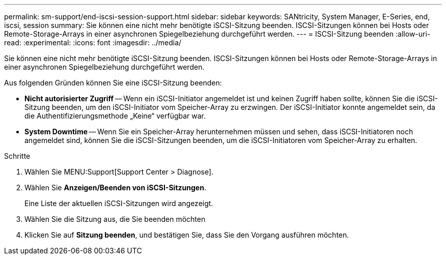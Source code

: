 ---
permalink: sm-support/end-iscsi-session-support.html 
sidebar: sidebar 
keywords: SANtricity, System Manager, E-Series, end, iscsi, session 
summary: Sie können eine nicht mehr benötigte iSCSI-Sitzung beenden. ISCSI-Sitzungen können bei Hosts oder Remote-Storage-Arrays in einer asynchronen Spiegelbeziehung durchgeführt werden. 
---
= ISCSI-Sitzung beenden
:allow-uri-read: 
:experimental: 
:icons: font
:imagesdir: ../media/


[role="lead"]
Sie können eine nicht mehr benötigte iSCSI-Sitzung beenden. ISCSI-Sitzungen können bei Hosts oder Remote-Storage-Arrays in einer asynchronen Spiegelbeziehung durchgeführt werden.

Aus folgenden Gründen können Sie eine iSCSI-Sitzung beenden:

* *Nicht autorisierter Zugriff* -- Wenn ein iSCSI-Initiator angemeldet ist und keinen Zugriff haben sollte, können Sie die iSCSI-Sitzung beenden, um den iSCSI-Initiator vom Speicher-Array zu erzwingen. Der iSCSI-Initiator konnte angemeldet sein, da die Authentifizierungsmethode „Keine“ verfügbar war.
* *System Downtime* -- Wenn Sie ein Speicher-Array herunternehmen müssen und sehen, dass iSCSI-Initiatoren noch angemeldet sind, können Sie die iSCSI-Sitzungen beenden, um die iSCSI-Initiatoren vom Speicher-Array zu erhalten.


.Schritte
. Wählen Sie MENU:Support[Support Center > Diagnose].
. Wählen Sie *Anzeigen/Beenden von iSCSI-Sitzungen*.
+
Eine Liste der aktuellen iSCSI-Sitzungen wird angezeigt.

. Wählen Sie die Sitzung aus, die Sie beenden möchten
. Klicken Sie auf *Sitzung beenden*, und bestätigen Sie, dass Sie den Vorgang ausführen möchten.

